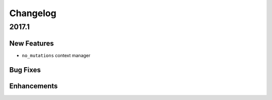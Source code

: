 =========
Changelog
=========

2017.1
------

New Features
^^^^^^^^^^^^

- ``no_mutations`` context manager

Bug Fixes
^^^^^^^^^


Enhancements
^^^^^^^^^^^^



